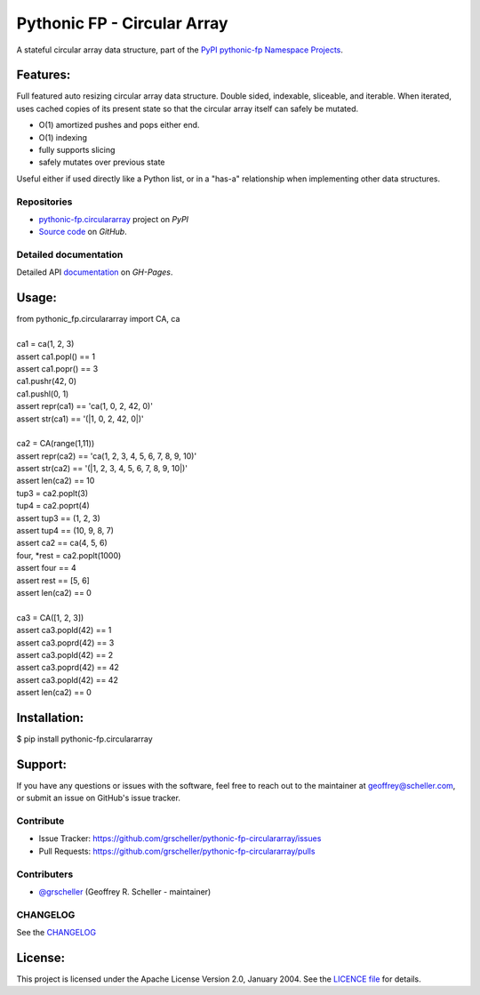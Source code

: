 ============================
Pythonic FP - Circular Array
============================

A stateful circular array data structure, part of the
`PyPI pythonic-fp Namespace Projects <https://github.com/grscheller/pythonic-fp/blob/main/README.md>`_.

Features:
---------

Full featured auto resizing circular array data structure. Double sided,
indexable, sliceable, and iterable. When iterated, uses cached copies of its
present state so that the circular array itself can safely be mutated.

- O(1) amortized pushes and pops either end.
- O(1) indexing
- fully supports slicing
- safely mutates over previous state

Useful either if used directly like a Python list, or in a "has-a"
relationship when implementing other data structures.

Repositories
^^^^^^^^^^^^

- `pythonic-fp.circulararray <https://pypi.org/project/pythonic-fp.circulararray>`_ project on *PyPI*
- `Source code <https://github.com/grscheller/pythonic-fp-circulararray>`_ on *GitHub*.

Detailed documentation
^^^^^^^^^^^^^^^^^^^^^^

Detailed API
`documentation <https://grscheller.github.io/pythonic-fp/maintained/circulararray>`_
on *GH-Pages*.

Usage:
------

| from pythonic_fp.circulararray import CA, ca
|
| ca1 = ca(1, 2, 3)
| assert ca1.popl() == 1
| assert ca1.popr() == 3
| ca1.pushr(42, 0)
| ca1.pushl(0, 1)
| assert repr(ca1) == 'ca(1, 0, 2, 42, 0)'
| assert str(ca1) == '(|1, 0, 2, 42, 0|)'
|
| ca2 = CA(range(1,11))
| assert repr(ca2) == 'ca(1, 2, 3, 4, 5, 6, 7, 8, 9, 10)'
| assert str(ca2) == '(|1, 2, 3, 4, 5, 6, 7, 8, 9, 10|)'
| assert len(ca2) == 10
| tup3 = ca2.poplt(3)
| tup4 = ca2.poprt(4)
| assert tup3 == (1, 2, 3)
| assert tup4 == (10, 9, 8, 7)
| assert ca2 == ca(4, 5, 6)
| four, *rest = ca2.poplt(1000)
| assert four == 4
| assert rest == [5, 6]
| assert len(ca2) == 0
|
| ca3 = CA([1, 2, 3])
| assert ca3.popld(42) == 1
| assert ca3.poprd(42) == 3
| assert ca3.popld(42) == 2
| assert ca3.poprd(42) == 42
| assert ca3.popld(42) == 42
| assert len(ca2) == 0

Installation:
-------------

| $ pip install pythonic-fp.circulararray

Support:
--------

If you have any questions or issues with the software, feel free to reach out
to the maintainer at geoffrey@scheller.com, or submit an issue on GitHub's issue
tracker.

Contribute
^^^^^^^^^^

- Issue Tracker: https://github.com/grscheller/pythonic-fp-circulararray/issues
- Pull Requests: https://github.com/grscheller/pythonic-fp-circulararray/pulls

Contributers
^^^^^^^^^^^^

- `@grscheller <https://github.com/grscheller>`_ (Geoffrey R. Scheller - maintainer)

CHANGELOG
^^^^^^^^^

See the `CHANGELOG <https://github.com/grscheller/pythonic-fp-circulararray/blob/main/CHANGELOG.rst>`_

License:
--------

This project is licensed under the Apache License Version 2.0, January 2004.
See the `LICENCE file <https://github.com/grscheller/pythonic-fp-circulararray/blob/main/LICENSE>`_
for details.
